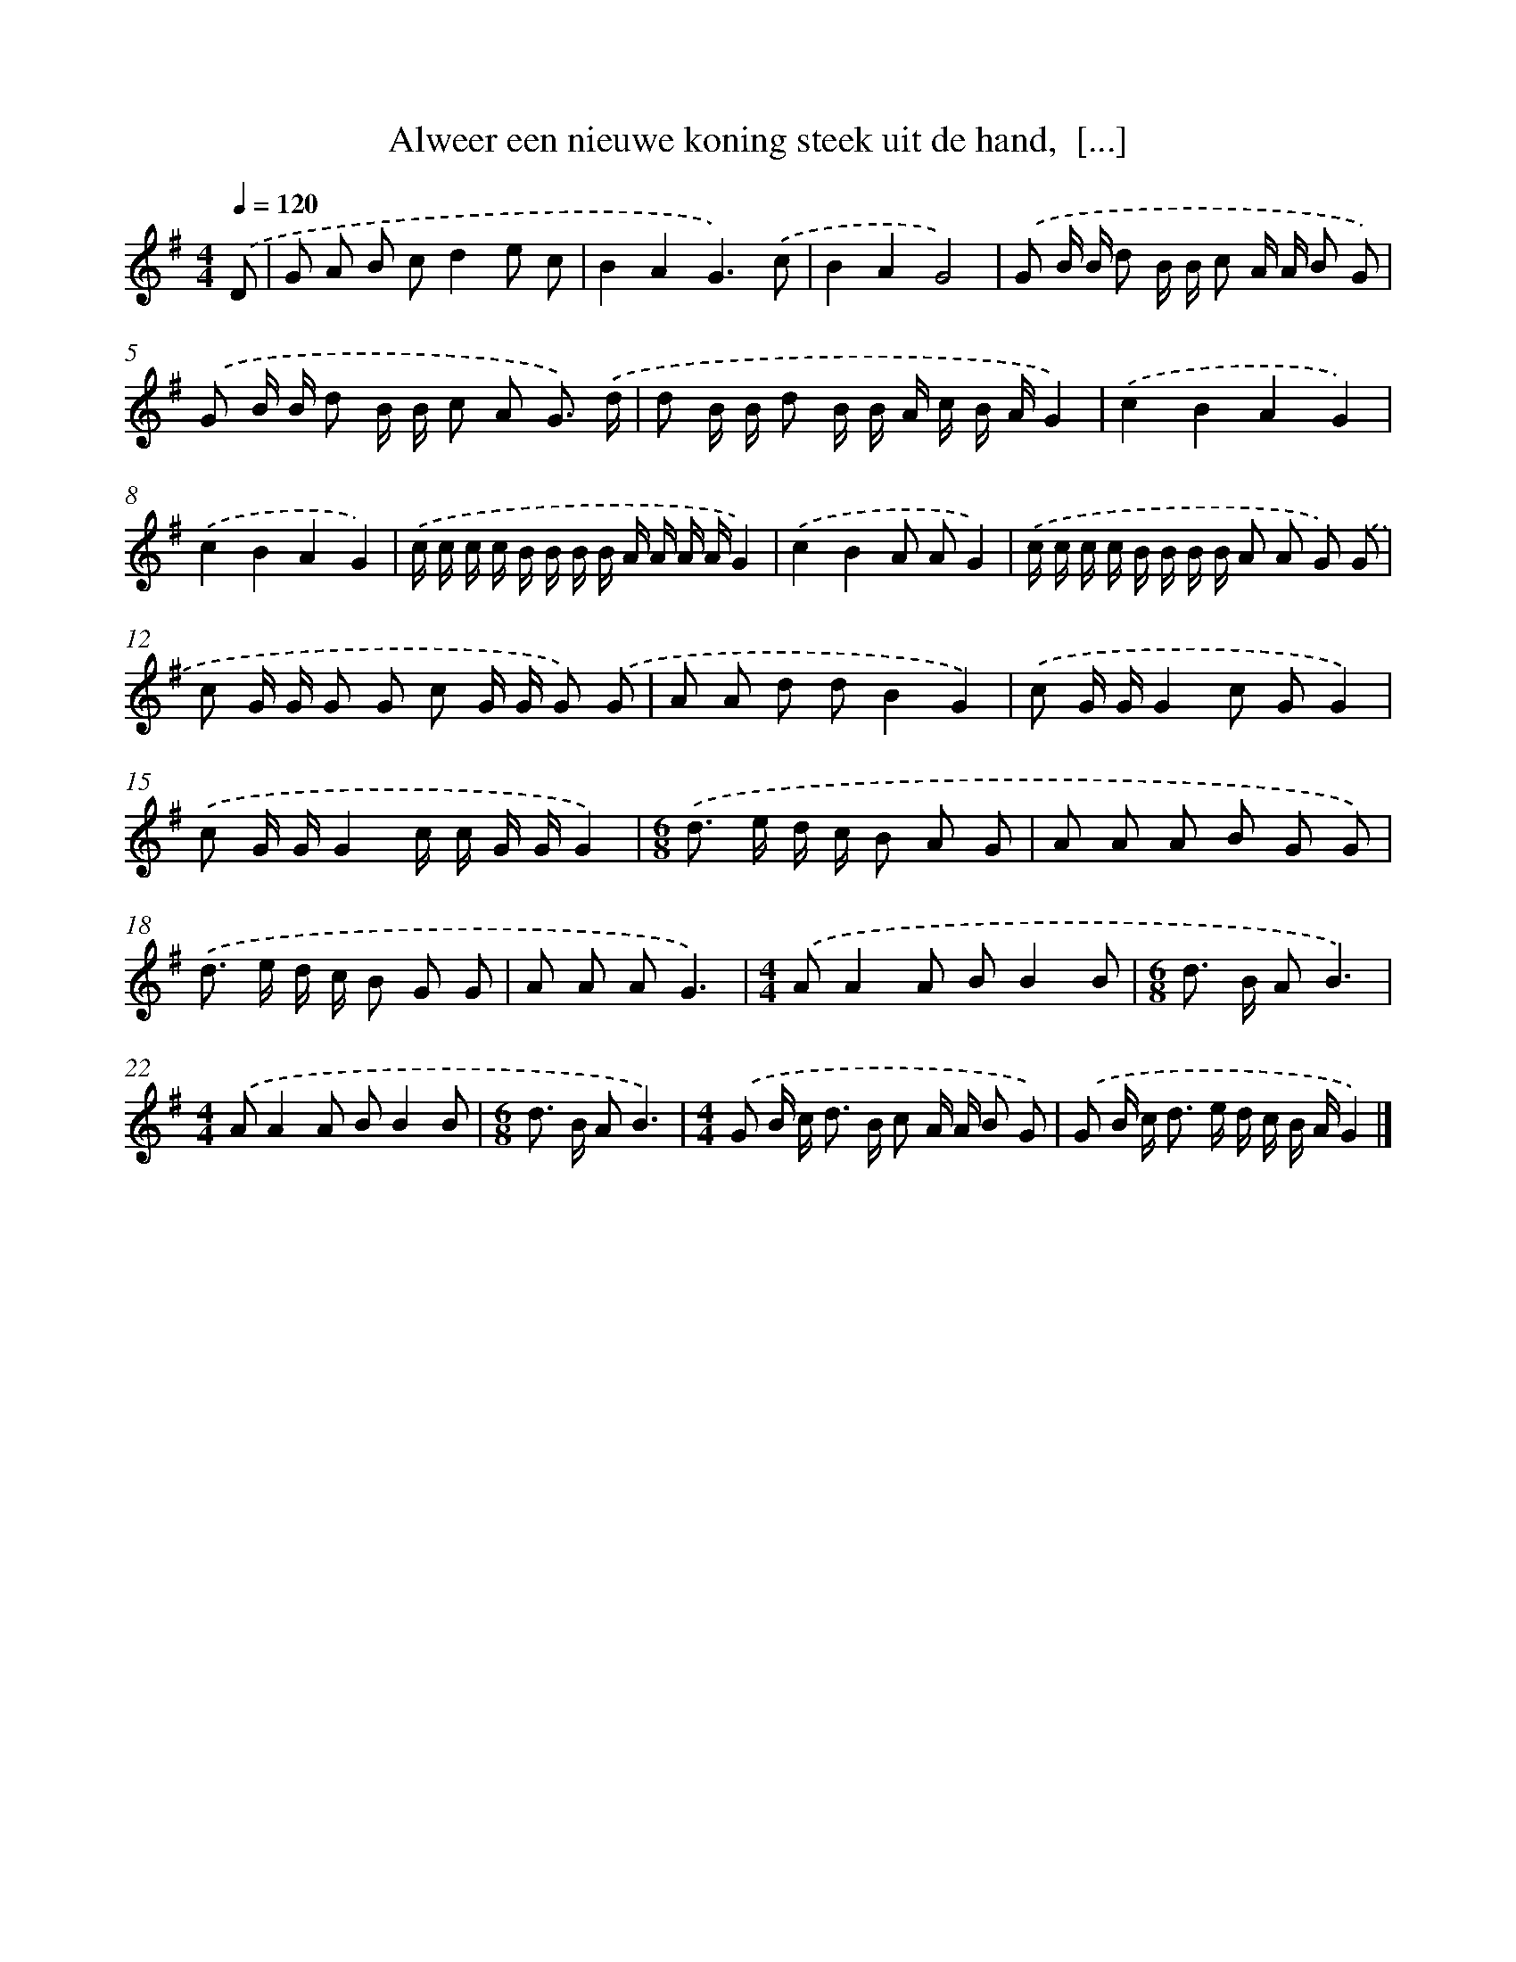 X: 4780
T: Alweer een nieuwe koning steek uit de hand,  [...]
%%abc-version 2.0
%%abcx-abcm2ps-target-version 5.9.1 (29 Sep 2008)
%%abc-creator hum2abc beta
%%abcx-conversion-date 2018/11/01 14:36:12
%%humdrum-veritas 65743505
%%humdrum-veritas-data 2569303647
%%continueall 1
%%barnumbers 0
L: 1/8
M: 4/4
Q: 1/4=120
K: G clef=treble
.('D [I:setbarnb 1]|
G A B cd2e c |
B2A2G3).('c |
B2A2G4) |
.('G B/ B/ d B/ B/ c A/ A/ B G) |
.('G B/ B/ d B/ B/ c A G3/) .('d/ |
d B/ B/ d B/ B/ A/ c/ B/ A/G2) |
.('c2B2A2G2) |
.('c2B2A2G2) |
.('c/ c/ c/ c/ B/ B/ B/ B/ A/ A/ A/ A/G2) |
.('c2B2A AG2) |
.('c/ c/ c/ c/ B/ B/ B/ B/ A A G) .('G |
c G/ G/ G G c G/ G/ G) .('G |
A A d dB2G2) |
.('c G/ G/G2c GG2) |
.('c G/ G/G2c/ c/ G/ G/G2) |
[M:6/8].('d> e d/ c/ B A G |
A A A B G G) |
.('d> e d/ c/ B G G |
A A AG3) |
[M:4/4].('AA2A BB2B |
[M:6/8]d> B AB3) |
[M:4/4].('AA2A BB2B |
[M:6/8]d> B AB3) |
[M:4/4].('G B/ c< d B/ c A/ A/ B G) |
.('G B/ c< d e/ d/ c/ B/ A/G2) |]
